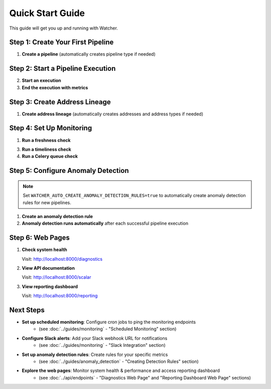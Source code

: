 Quick Start Guide
=================

This guide will get you up and running with Watcher.

Step 1: Create Your First Pipeline
----------------------------------

1. **Create a pipeline** (automatically creates pipeline type if needed)

   .. tabs::

      .. tab:: Python

         .. code-block:: python

            import httpx
            
            response = httpx.post("http://localhost:8000/pipeline", json={
                "name": "my data pipeline",
                "pipeline_type_name": "extraction"
            })
            print(response.json())

      .. tab:: curl

         .. code-block:: bash

            curl -X POST "http://localhost:8000/pipeline" \
                 -H "Content-Type: application/json" \
                 -d '{"name": "my data pipeline", "pipeline_type_name": "extraction"}'

      .. tab:: Go

         .. code-block:: go

            package main

            import (
                "bytes"
                "encoding/json"
                "fmt"
                "net/http"
            )

            type PipelineRequest struct {
                Name             string `json:"name"`
                PipelineTypeName string `json:"pipeline_type_name"`
            }

            func main() {
                data := PipelineRequest{
                    Name:             "my data pipeline",
                    PipelineTypeName: "extraction",
                }
                
                jsonData, _ := json.Marshal(data)
                resp, _ := http.Post("http://localhost:8000/pipeline", 
                    "application/json", bytes.NewBuffer(jsonData))
                defer resp.Body.Close()
                
                var result map[string]interface{}
                json.NewDecoder(resp.Body).Decode(&result)
                fmt.Println(result)
            }

      .. tab:: Scala

         .. code-block:: scala

            import scala.io.Source
            import java.net.http.{HttpClient, HttpRequest, HttpResponse}
            import java.net.URI
            import play.api.libs.json.Json

            object PipelineExample {
                def main(args: Array[String]): Unit = {
                    val client = HttpClient.newHttpClient()
                    
                    val json = Json.obj(
                        "name" -> "my data pipeline",
                        "pipeline_type_name" -> "extraction"
                    ).toString()
                    
                    val request = HttpRequest.newBuilder()
                        .uri(URI.create("http://localhost:8000/pipeline"))
                        .header("Content-Type", "application/json")
                        .POST(HttpRequest.BodyPublishers.ofString(json))
                        .build()
                    
                    val response = client.send(request, 
                        HttpResponse.BodyHandlers.ofString())
                    println(response.body())
                }
            }

Step 2: Start a Pipeline Execution
-------------------------------

2. **Start an execution**

   .. tabs::

      .. tab:: Python

         .. code-block:: python

            import httpx
            
            response = httpx.post("http://localhost:8000/start_pipeline_execution", json={
                "pipeline_id": 1,
                "start_date": "2024-01-01T10:00:00Z",
                "full_load": True
            })
            print(response.json())

      .. tab:: curl

         .. code-block:: bash

            curl -X POST "http://localhost:8000/start_pipeline_execution" \
                 -H "Content-Type: application/json" \
                 -d '{
                   "pipeline_id": 1,
                   "start_date": "2024-01-01T10:00:00Z",
                   "full_load": true
                 }'

      .. tab:: Go

         .. code-block:: go

            package main

            import (
                "bytes"
                "encoding/json"
                "fmt"
                "net/http"
            )

            type StartExecutionRequest struct {
                PipelineID int    `json:"pipeline_id"`
                StartDate  string `json:"start_date"`
                FullLoad   bool   `json:"full_load"`
            }

            func main() {
                data := StartExecutionRequest{
                    PipelineID: 1,
                    StartDate:  "2024-01-01T10:00:00Z",
                    FullLoad:   true,
                }
                
                jsonData, _ := json.Marshal(data)
                resp, _ := http.Post("http://localhost:8000/start_pipeline_execution", 
                    "application/json", bytes.NewBuffer(jsonData))
                defer resp.Body.Close()
                
                var result map[string]interface{}
                json.NewDecoder(resp.Body).Decode(&result)
                fmt.Println(result)
            }

      .. tab:: Scala

         .. code-block:: scala

            import java.net.http.{HttpClient, HttpRequest, HttpResponse}
            import java.net.URI
            import play.api.libs.json.Json

            object StartExecutionExample {
                def main(args: Array[String]): Unit = {
                    val client = HttpClient.newHttpClient()
                    
                    val json = Json.obj(
                        "pipeline_id" -> 1,
                        "start_date" -> "2024-01-01T10:00:00Z",
                        "full_load" -> true
                    ).toString()
                    
                    val request = HttpRequest.newBuilder()
                        .uri(URI.create("http://localhost:8000/start_pipeline_execution"))
                        .header("Content-Type", "application/json")
                        .POST(HttpRequest.BodyPublishers.ofString(json))
                        .build()
                    
                    val response = client.send(request, 
                        HttpResponse.BodyHandlers.ofString())
                    println(response.body())
                }
            }

3. **End the execution with metrics**

   .. tabs::

      .. tab:: Python

         .. code-block:: python

            import httpx
            
            response = httpx.post("http://localhost:8000/end_pipeline_execution", json={
                "id": 1,
                "end_date": "2024-01-01T10:05:00Z",
                "completed_successfully": True,
                "total_rows": 1000,
                "inserts": 800,
                "updates": 200,
                "soft_deletes": 0
            })
            print(response.json())

      .. tab:: curl

         .. code-block:: bash

            curl -X POST "http://localhost:8000/end_pipeline_execution" \
                 -H "Content-Type: application/json" \
                 -d '{
                   "id": 1,
                   "end_date": "2024-01-01T10:05:00Z",
                   "completed_successfully": true,
                   "total_rows": 1000,
                   "inserts": 800,
                   "updates": 200,
                   "soft_deletes": 0
                 }'

      .. tab:: Go

         .. code-block:: go

            package main

            import (
                "bytes"
                "encoding/json"
                "fmt"
                "net/http"
            )

            type EndExecutionRequest struct {
                ID                   int  `json:"id"`
                EndDate              string `json:"end_date"`
                CompletedSuccessfully bool `json:"completed_successfully"`
                TotalRows            int  `json:"total_rows"`
                Inserts              int  `json:"inserts"`
                Updates              int  `json:"updates"`
                SoftDeletes          int  `json:"soft_deletes"`
            }

            func main() {
                data := EndExecutionRequest{
                    ID:                   1,
                    EndDate:              "2024-01-01T10:05:00Z",
                    CompletedSuccessfully: true,
                    TotalRows:            1000,
                    Inserts:              800,
                    Updates:              200,
                    SoftDeletes:          0,
                }
                
                jsonData, _ := json.Marshal(data)
                resp, _ := http.Post("http://localhost:8000/end_pipeline_execution", 
                    "application/json", bytes.NewBuffer(jsonData))
                defer resp.Body.Close()
                
                var result map[string]interface{}
                json.NewDecoder(resp.Body).Decode(&result)
                fmt.Println(result)
            }

      .. tab:: Scala

         .. code-block:: scala

            import java.net.http.{HttpClient, HttpRequest, HttpResponse}
            import java.net.URI
            import play.api.libs.json.Json

            object EndExecutionExample {
                def main(args: Array[String]): Unit = {
                    val client = HttpClient.newHttpClient()
                    
                    val json = Json.obj(
                        "id" -> 1,
                        "end_date" -> "2024-01-01T10:05:00Z",
                        "completed_successfully" -> true,
                        "total_rows" -> 1000,
                        "inserts" -> 800,
                        "updates" -> 200,
                        "soft_deletes" -> 0
                    ).toString()
                    
                    val request = HttpRequest.newBuilder()
                        .uri(URI.create("http://localhost:8000/end_pipeline_execution"))
                        .header("Content-Type", "application/json")
                        .POST(HttpRequest.BodyPublishers.ofString(json))
                        .build()
                    
                    val response = client.send(request, 
                        HttpResponse.BodyHandlers.ofString())
                    println(response.body())
                }
            }

Step 3: Create Address Lineage
----------------------------

1. **Create address lineage** (automatically creates addresses and address types if needed)

   .. tabs::

      .. tab:: Python

         .. code-block:: python

            import httpx
            
            response = httpx.post("http://localhost:8000/address_lineage", json={
                "pipeline_id": 1,
                "source_addresses": [
                    {
                        "name": "source_db.source_schema.source_table",
                        "address_type_name": "postgres",
                        "address_type_group_name": "database"
                    }
                ],
                "target_addresses": [
                    {
                        "name": "target_db.target_schema.target_table",
                        "address_type_name": "postgres",
                        "address_type_group_name": "database"
                    }
                ]
            })
            print(response.json())

      .. tab:: curl

         .. code-block:: bash

            curl -X POST "http://localhost:8000/address_lineage" \
                 -H "Content-Type: application/json" \
                 -d '{
                   "pipeline_id": 1,
                   "source_addresses": [
                     {
                       "name": "source_db.source_schema.source_table",
                       "address_type_name": "postgres",
                       "address_type_group_name": "database"
                     }
                   ],
                   "target_addresses": [
                     {
                       "name": "target_db.target_schema.target_table",
                       "address_type_name": "postgres",
                       "address_type_group_name": "database"
                     }
                   ]
                 }'

      .. tab:: Go

         .. code-block:: go

            package main

            import (
                "bytes"
                "encoding/json"
                "fmt"
                "net/http"
            )

            type AddressLineageRequest struct {
                PipelineID      int `json:"pipeline_id"`
                SourceAddresses []Address `json:"source_addresses"`
                TargetAddresses []Address `json:"target_addresses"`
            }

            type Address struct {
                Name                string `json:"name"`
                AddressTypeName     string `json:"address_type_name"`
                AddressTypeGroupName string `json:"address_type_group_name"`
            }

            func main() {
                data := AddressLineageRequest{
                    PipelineID: 1,
                    SourceAddresses: []Address{{
                        Name:                "source_db.source_schema.source_table",
                        AddressTypeName:     "postgres",
                        AddressTypeGroupName: "database",
                    }},
                    TargetAddresses: []Address{{
                        Name:                "target_db.target_schema.target_table",
                        AddressTypeName:     "postgres",
                        AddressTypeGroupName: "database",
                    }},
                }
                
                jsonData, _ := json.Marshal(data)
                resp, _ := http.Post("http://localhost:8000/address_lineage", 
                    "application/json", bytes.NewBuffer(jsonData))
                defer resp.Body.Close()
                
                var result map[string]interface{}
                json.NewDecoder(resp.Body).Decode(&result)
                fmt.Println(result)
            }

      .. tab:: Scala

         .. code-block:: scala

            import java.net.http.{HttpClient, HttpRequest, HttpResponse}
            import java.net.URI
            import play.api.libs.json.Json

            object AddressLineageExample {
                def main(args: Array[String]): Unit = {
                    val client = HttpClient.newHttpClient()
                    
                    val json = Json.obj(
                        "pipeline_id" -> 1,
                        "source_addresses" -> Json.arr(
                            Json.obj(
                                "name" -> "source_db.source_schema.source_table",
                                "address_type_name" -> "postgres",
                                "address_type_group_name" -> "database"
                            )
                        ),
                        "target_addresses" -> Json.arr(
                            Json.obj(
                                "name" -> "target_db.target_schema.target_table",
                                "address_type_name" -> "postgres",
                                "address_type_group_name" -> "database"
                            )
                        )
                    ).toString()
                    
                    val request = HttpRequest.newBuilder()
                        .uri(URI.create("http://localhost:8000/address_lineage"))
                        .header("Content-Type", "application/json")
                        .POST(HttpRequest.BodyPublishers.ofString(json))
                        .build()
                    
                    val response = client.send(request, 
                        HttpResponse.BodyHandlers.ofString())
                    println(response.body())
                }
            }

Step 4: Set Up Monitoring
--------------------------

1. **Run a freshness check**

   .. tabs::

      .. tab:: Python

         .. code-block:: python

            import httpx
            
            response = httpx.post("http://localhost:8000/freshness")
            print(response.json())

      .. tab:: curl

         .. code-block:: bash

            curl -X POST "http://localhost:8000/freshness"

      .. tab:: Go

         .. code-block:: go

            package main

            import (
                "bytes"
                "encoding/json"
                "fmt"
                "net/http"
            )

            func main() {
                resp, _ := http.Post("http://localhost:8000/freshness", 
                    "application/json", bytes.NewBuffer([]byte{}))
                defer resp.Body.Close()
                
                var result map[string]interface{}
                json.NewDecoder(resp.Body).Decode(&result)
                fmt.Println(result)
            }

      .. tab:: Scala

         .. code-block:: scala

            import java.net.http.{HttpClient, HttpRequest, HttpResponse}
            import java.net.URI

            object FreshnessExample {
                def main(args: Array[String]): Unit = {
                    val client = HttpClient.newHttpClient()
                    
                    val request = HttpRequest.newBuilder()
                        .uri(URI.create("http://localhost:8000/freshness"))
                        .header("Content-Type", "application/json")
                        .POST(HttpRequest.BodyPublishers.ofString("{}"))
                        .build()
                    
                    val response = client.send(request, 
                        HttpResponse.BodyHandlers.ofString())
                    println(response.body())
                }
            }

3. **Run a timeliness check**

   .. tabs::

      .. tab:: Python

         .. code-block:: python

            import httpx
            
            response = httpx.post("http://localhost:8000/timeliness", json={
                "lookback_minutes": 60
            })
            print(response.json())

      .. tab:: curl

         .. code-block:: bash

            curl -X POST "http://localhost:8000/timeliness" \
                 -H "Content-Type: application/json" \
                 -d '{
                   "lookback_minutes": 60
                 }'

      .. tab:: Go

         .. code-block:: go

            package main

            import (
                "bytes"
                "encoding/json"
                "fmt"
                "net/http"
            )

            type TimelinessRequest struct {
                LookbackMinutes int `json:"lookback_minutes"`
            }

            func main() {
                data := TimelinessRequest{
                    LookbackMinutes: 60,
                }
                
                jsonData, _ := json.Marshal(data)
                resp, _ := http.Post("http://localhost:8000/timeliness", 
                    "application/json", bytes.NewBuffer(jsonData))
                defer resp.Body.Close()
                
                var result map[string]interface{}
                json.NewDecoder(resp.Body).Decode(&result)
                fmt.Println(result)
            }

      .. tab:: Scala

         .. code-block:: scala

            import java.net.http.{HttpClient, HttpRequest, HttpResponse}
            import java.net.URI
            import play.api.libs.json.Json

            object TimelinessExample {
                def main(args: Array[String]): Unit = {
                    val client = HttpClient.newHttpClient()
                    
                    val json = Json.obj(
                        "lookback_minutes" -> 60
                    ).toString()
                    
                    val request = HttpRequest.newBuilder()
                        .uri(URI.create("http://localhost:8000/timeliness"))
                        .header("Content-Type", "application/json")
                        .POST(HttpRequest.BodyPublishers.ofString(json))
                        .build()
                    
                    val response = client.send(request, 
                        HttpResponse.BodyHandlers.ofString())
                    println(response.body())
                }
            }

4. **Run a Celery queue check**

   .. tabs::

      .. tab:: Python

         .. code-block:: python

            import httpx
            
            response = httpx.post("http://localhost:8000/celery/monitor-queue")
            print(response.json())

      .. tab:: curl

         .. code-block:: bash

            curl -X POST "http://localhost:8000/celery/monitor-queue"

      .. tab:: Go

         .. code-block:: go

            package main

            import (
                "bytes"
                "encoding/json"
                "fmt"
                "net/http"
            )

            func main() {
                resp, _ := http.Post("http://localhost:8000/celery/monitor-queue", 
                    "application/json", bytes.NewBuffer([]byte{}))
                defer resp.Body.Close()
                
                var result map[string]interface{}
                json.NewDecoder(resp.Body).Decode(&result)
                fmt.Println(result)
            }

      .. tab:: Scala

         .. code-block:: scala

            import java.net.http.{HttpClient, HttpRequest, HttpResponse}
            import java.net.URI

            object CeleryMonitorExample {
                def main(args: Array[String]): Unit = {
                    val client = HttpClient.newHttpClient()
                    
                    val request = HttpRequest.newBuilder()
                        .uri(URI.create("http://localhost:8000/celery/monitor-queue"))
                        .header("Content-Type", "application/json")
                        .POST(HttpRequest.BodyPublishers.ofString("{}"))
                        .build()
                    
                    val response = client.send(request, 
                        HttpResponse.BodyHandlers.ofString())
                    println(response.body())
                }
            }

Step 5: Configure Anomaly Detection
-----------------------------------

.. note::
   Set ``WATCHER_AUTO_CREATE_ANOMALY_DETECTION_RULES=true`` to automatically create anomaly detection rules for new pipelines.

1. **Create an anomaly detection rule**

   .. tabs::

      .. tab:: Python

         .. code-block:: python

            import httpx
            
            response = httpx.post("http://localhost:8000/anomaly_detection_rule", json={
                "pipeline_id": 1,
                "metric_field": "total_rows",
                "z_threshold": 3.0,
                "minimum_executions": 30,
                "lookback_days": 30
            })
            print(response.json())

      .. tab:: curl

         .. code-block:: bash

            curl -X POST "http://localhost:8000/anomaly_detection_rule" \
                 -H "Content-Type: application/json" \
                 -d '{
                   "pipeline_id": 1,
                   "metric_field": "total_rows",
                   "z_threshold": 3.0,
                   "minimum_executions": 30,
                   "lookback_days": 30
                 }'

      .. tab:: Go

         .. code-block:: go

            package main

            import (
                "bytes"
                "encoding/json"
                "fmt"
                "net/http"
            )

            type AnomalyRuleRequest struct {
                PipelineID        int     `json:"pipeline_id"`
                MetricField       string  `json:"metric_field"`
                ZThreshold        float64 `json:"z_threshold"`
                MinimumExecutions int     `json:"minimum_executions"`
                LookbackDays      int     `json:"lookback_days"`
            }

            func main() {
                data := AnomalyRuleRequest{
                    PipelineID:        1,
                    MetricField:       "total_rows",
                    ZThreshold:        3.0,
                    MinimumExecutions: 30,
                    LookbackDays:      30,
                }
                
                jsonData, _ := json.Marshal(data)
                resp, _ := http.Post("http://localhost:8000/anomaly_detection_rule", 
                    "application/json", bytes.NewBuffer(jsonData))
                defer resp.Body.Close()
                
                var result map[string]interface{}
                json.NewDecoder(resp.Body).Decode(&result)
                fmt.Println(result)
            }

      .. tab:: Scala

         .. code-block:: scala

            import java.net.http.{HttpClient, HttpRequest, HttpResponse}
            import java.net.URI
            import play.api.libs.json.Json

            object AnomalyRuleExample {
                def main(args: Array[String]): Unit = {
                    val client = HttpClient.newHttpClient()
                    
                    val json = Json.obj(
                        "pipeline_id" -> 1,
                        "metric_field" -> "total_rows",
                        "z_threshold" -> 3.0,
                        "minimum_executions" -> 30,
                        "lookback_days" -> 30
                    ).toString()
                    
                    val request = HttpRequest.newBuilder()
                        .uri(URI.create("http://localhost:8000/anomaly_detection_rule"))
                        .header("Content-Type", "application/json")
                        .POST(HttpRequest.BodyPublishers.ofString(json))
                        .build()
                    
                    val response = client.send(request, 
                        HttpResponse.BodyHandlers.ofString())
                    println(response.body())
                }
            }

2. **Anomaly detection runs automatically** after each successful pipeline execution

Step 6: Web Pages
-----------------

1. **Check system health**

   Visit: http://localhost:8000/diagnostics

2. **View API documentation**

   Visit: http://localhost:8000/scalar

3. **View reporting dashboard**

   Visit: http://localhost:8000/reporting

Next Steps
----------

- **Set up scheduled monitoring**: Configure cron jobs to ping the monitoring endpoints 
    - (see :doc:`../guides/monitoring` - "Scheduled Monitoring" section)
- **Configure Slack alerts**: Add your Slack webhook URL for notifications 
    - (see :doc:`../guides/monitoring` - "Slack Integration" section)
- **Set up anomaly detection rules**: Create rules for your specific metrics 
    - (see :doc:`../guides/anomaly_detection` - "Creating Detection Rules" section)
- **Explore the web pages**: Monitor system health & performance and access reporting dashboard 
    - (see :doc:`../api/endpoints` - "Diagnostics Web Page" and "Reporting Dashboard Web Page" sections)
